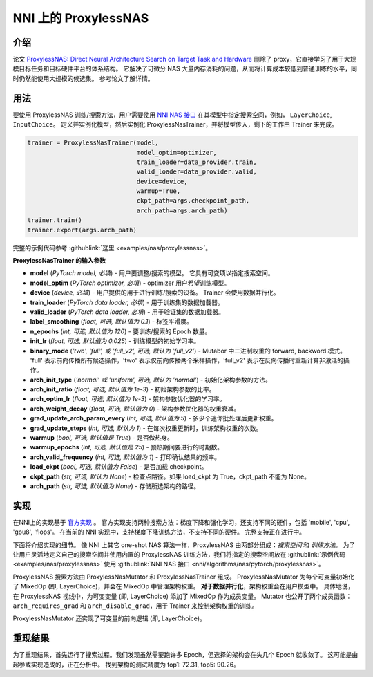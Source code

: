 NNI 上的 ProxylessNAS
======================================

介绍
------------

论文 `ProxylessNAS: Direct Neural Architecture Search on Target Task and Hardware <https://arxiv.org/pdf/1812.00332.pdf>`__ 删除了 proxy，它直接学习了用于大规模目标任务和目标硬件平台的体系结构。 它解决了可微分 NAS 大量内存消耗的问题，从而将计算成本较低到普通训练的水平，同时仍然能使用大规模的候选集。 参考论文了解详情。

用法
-----

要使用 ProxylessNAS 训练/搜索方法，用户需要使用 `NNI NAS 接口 <NasGuide.rst>`__ 在其模型中指定搜索空间，例如， ``LayerChoice``\ , ``InputChoice``。 定义并实例化模型，然后实例化 ProxylessNasTrainer，并将模型传入，剩下的工作由 Trainer 来完成。

.. code-block:: python

   trainer = ProxylessNasTrainer(model,
                                 model_optim=optimizer,
                                 train_loader=data_provider.train,
                                 valid_loader=data_provider.valid,
                                 device=device,
                                 warmup=True,
                                 ckpt_path=args.checkpoint_path,
                                 arch_path=args.arch_path)
   trainer.train()
   trainer.export(args.arch_path)

完整的示例代码参考 :githublink:`这里 <examples/nas/proxylessnas>`。

**ProxylessNasTrainer 的输入参数**


* **model** (*PyTorch model, 必填*\ ) - 用户要调整/搜索的模型。 它具有可变项以指定搜索空间。
* **model_optim** (*PyTorch optimizer, 必填*\ ) - optimizer 用户希望训练模型。
* **device** (*device, 必填*\ ) - 用户提供的用于进行训练/搜索的设备。 Trainer 会使用数据并行化。
* **train_loader** (*PyTorch data loader, 必填*\ ) - 用于训练集的数据加载器。
* **valid_loader** (*PyTorch data loader, 必填*\ ) - 用于验证集的数据加载器。
* **label_smoothing** (*float, 可选, 默认值为 0.1*\ ) - 标签平滑度。
* **n_epochs** (*int, 可选, 默认值为 120*\ ) - 要训练/搜索的 Epoch 数量。
* **init_lr** (*float, 可选, 默认值为 0.025*\ ) - 训练模型的初始学习率。
* **binary_mode** (*'two', 'full', 或 'full_v2', 可选, 默认为 'full_v2'*\ ) - Mutabor 中二进制权重的 forward, backword 模式。 'full' 表示前向传播所有候选操作，'two' 表示仅前向传播两个采样操作，'full_v2' 表示在反向传播时重新计算非激活的操作。
* **arch_init_type** (*'normal' 或 'uniform', 可选, 默认为 'normal'*\ ) - 初始化架构参数的方法。
* **arch_init_ratio** (*float, 可选, 默认值为 1e-3*\ ) - 初始架构参数的比率。
* **arch_optim_lr** (*float, 可选, 默认值为 1e-3*\ ) - 架构参数优化器的学习率。
* **arch_weight_decay** (*float, 可选, 默认值为 0*\ ) - 架构参数优化器的权重衰减。
* **grad_update_arch_param_every** (*int, 可选, 默认值为 5*\ ) - 多少个迷你批处理后更新权重。
* **grad_update_steps** (*int, 可选, 默认为 1*) - 在每次权重更新时，训练架构权重的次数。
* **warmup** (*bool, 可选, 默认值是 True*\ ) - 是否做热身。
* **warmup_epochs** (*int, 可选, 默认值是 25*\ ) - 预热期间要进行的时期数。
* **arch_valid_frequency** (*int, 可选, 默认值为 1*\ ) - 打印确认结果的频率。
* **load_ckpt** (*bool, 可选, 默认值为 False*\ ) - 是否加载 checkpoint。
* **ckpt_path** (*str, 可选, 默认为 None*\ ) - 检查点路径。如果 load_ckpt 为 True，ckpt_path 不能为 None。
* **arch_path** (*str, 可选, 默认值为 None*\ ) - 存储所选架构的路径。

实现
--------------

在NNI上的实现基于 `官方实现 <https://github.com/mit-han-lab/ProxylessNAS>`__ 。 官方实现支持两种搜索方法：梯度下降和强化学习，还支持不同的硬件，包括 'mobile', 'cpu', 'gpu8', 'flops'。 在当前的 NNI 实现中，支持梯度下降训练方法，不支持不同的硬件。 完整支持正在进行中。

下面将介绍实现的细节。 像 NNI 上其它 one-shot NAS 算法一样，ProxylessNAS 由两部分组成：*搜索空间* 和 *训练方法*。 为了让用户灵活地定义自己的搜索空间并使用内置的 ProxylessNAS 训练方法，我们将指定的搜索空间放在 :githublink:`示例代码 <examples/nas/proxylessnas>` 使用 :githublink:`NNI NAS 接口 <nni/algorithms/nas/pytorch/proxylessnas>`。

.. image:: ../../img/proxylessnas.png
   :target: ../../img/proxylessnas.png
   :alt: 


ProxylessNAS 搜索方法由 ProxylessNasMutator 和 ProxylessNasTrainer 组成。 ProxylessNasMutator 为每个可变量初始化了 MixedOp (即, LayerChoice)，并会在 MixedOp 中管理架构权重。 **对于数据并行化**，架构权重会在用户模型中。 具体地说，在 ProxylessNAS 视线中，为可变变量 (即, LayerChoice) 添加了 MixedOp 作为成员变量。 Mutator 也公开了两个成员函数：``arch_requires_grad`` 和 ``arch_disable_grad``，用于 Trainer 来控制架构权重的训练。

ProxylessNasMutator 还实现了可变量的前向逻辑 (即, LayerChoice)。

重现结果
-----------------

为了重现结果，首先运行了搜索过程。我们发现虽然需要跑许多 Epoch，但选择的架构会在头几个 Epoch 就收敛了。 这可能是由超参或实现造成的，正在分析中。 找到架构的测试精度为 top1: 72.31, top5: 90.26。
